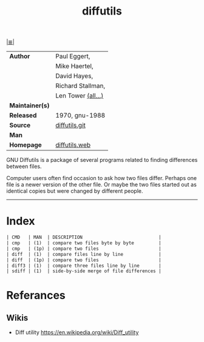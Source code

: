 # File          : cix-diffutils.org
# Created       : <2016-11-20 Sun 23:05:57 GMT>
# Modified      : <2017-9-25 Mon 22:00:26 BST> sharlatan
# Author        : sharlatan
# Maintainer(s) :
# Sinopsis      : A GNU collection of diff utilities.

#+OPTIONS: num:nil

[[file:../cix-main.org][|≣|]]
#+TITLE: diffutils
|-----------------+--------------------|
| *Author*        | Paul Eggert,       |
|                 | Mike Haertel,      |
|                 | David Hayes,       |
|                 | Richard Stallman,  |
|                 | Len Tower [[http://git.savannah.gnu.org/cgit/diffutils.git/tree/AUTHORS][(all...)]] |
| *Maintainer(s)* |                    |
| *Released*      | 1970, gnu-1988     |
| *Source*        | [[http://git.savannah.gnu.org/cgit/diffutils.git/][diffutils.git]]      |
| *Man*           |                    |
| *Homepage*      | [[https://www.gnu.org/software/diffutils/][diffutils.web]]      |
|-----------------+--------------------|

GNU Diffutils is a package of several programs related to finding differences
between files.

Computer users often find occasion to ask how two files differ. Perhaps one file
is a newer version of the other file. Or maybe the two files started out as
identical copies but were changed by different people.
-----
* Index
#+BEGIN_SRC sh  :results value org replace :exports results
../cix-stat.sh mandoc diffutils
#+END_SRC

#+RESULTS:
#+BEGIN_SRC org
| CMD   | MAN  | DESCRIPTION                            |
| cmp   | (1)  | compare two files byte by byte         |
| cmp   | (1p) | compare two files                      |
| diff  | (1)  | compare files line by line             |
| diff  | (1p) | compare two files                      |
| diff3 | (1)  | compare three files line by line       |
| sdiff | (1)  | side-by-side merge of file differences |
#+END_SRC
* Referances
** Wikis
- Diff utility
  https://en.wikipedia.org/wiki/Diff_utility
  

# End of cix-diffutils.org
